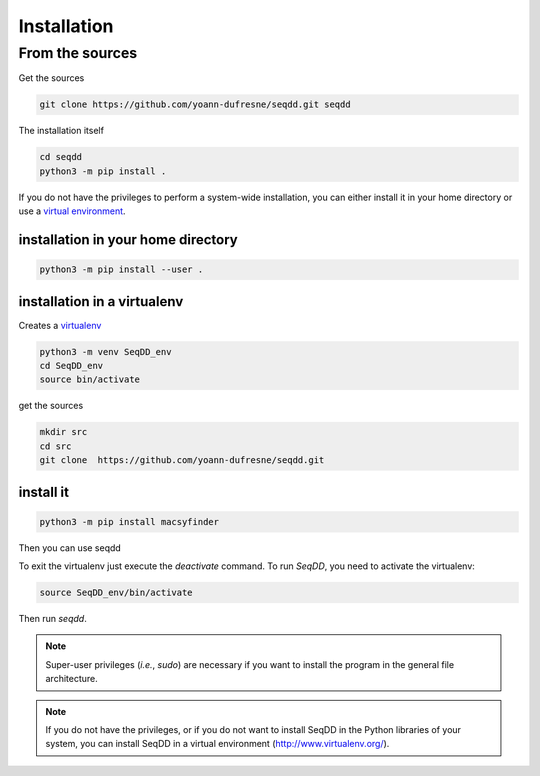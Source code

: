 .. SeqDD - Sequence Data Downloader
    Authors: Yoann Dufresne
    Copyright © 2024  Institut Pasteur (Paris), and CNRS.
    See the COPYRIGHT file for details
    SeqDD is distributed under the terms of the GNU General Public License (GPLv3).
    See the COPYING file for details.

.. _usr_installation:


============
Installation
============


From the sources
================

Get the sources

.. code-block:: shell

    git clone https://github.com/yoann-dufresne/seqdd.git seqdd


The installation itself

.. code-block:: shell

    cd seqdd
    python3 -m pip install .

If you do not have the privileges to perform a system-wide installation,
you can either install it in your home directory or
use a `virtual environment <https://virtualenv.pypa.io/en/stable/>`_.

installation in your home directory
"""""""""""""""""""""""""""""""""""

.. code-block:: shell

    python3 -m pip install --user .


installation in a virtualenv
""""""""""""""""""""""""""""

Creates a `virtualenv <https://virtualenv.pypa.io/en/stable/>`_

.. code-block:: shell

    python3 -m venv SeqDD_env
    cd SeqDD_env
    source bin/activate

get the sources

.. code-block:: shell

    mkdir src
    cd src
    git clone  https://github.com/yoann-dufresne/seqdd.git

install it
""""""""""

.. code-block:: text

    python3 -m pip install macsyfinder

Then you can use seqdd

To exit the virtualenv just execute the `deactivate` command.
To run `SeqDD`, you need to activate the virtualenv:

.. code-block:: bash

    source SeqDD_env/bin/activate


Then run `seqdd`.


.. note::
  Super-user privileges (*i.e.*, `sudo`) are necessary if you want to install the program in the general file architecture.


.. note::
  If you do not have the privileges, or if you do not want to install SeqDD in the Python libraries of your system,
  you can install SeqDD in a virtual environment (http://www.virtualenv.org/).
